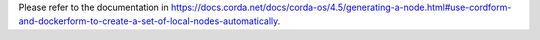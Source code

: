Please refer to the documentation in
https://docs.corda.net/docs/corda-os/4.5/generating-a-node.html#use-cordform-and-dockerform-to-create-a-set-of-local-nodes-automatically.